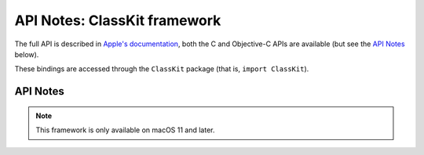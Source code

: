 API Notes: ClassKit framework
=============================

The full API is described in `Apple's documentation`__, both
the C and Objective-C APIs are available (but see the `API Notes`_ below).

.. __: https://developer.apple.com/documentation/classkit/?preferredLanguage=occ

These bindings are accessed through the ``ClassKit`` package (that is, ``import ClassKit``).


API Notes
---------

.. note::

   This framework is only available on macOS 11 and later.
